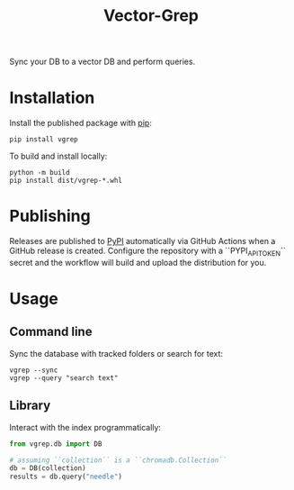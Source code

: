 #+title: Vector-Grep
Sync your DB to a vector DB and perform queries.

* Installation
Install the published package with [[https://pip.pypa.io/en/stable/][pip]]:
#+begin_src shell
pip install vgrep
#+end_src

To build and install locally:
#+begin_src shell
python -m build
pip install dist/vgrep-*.whl
#+end_src

* Publishing
Releases are published to [[https://pypi.org/][PyPI]] automatically via GitHub Actions when a
GitHub release is created. Configure the repository with a
``PYPI_API_TOKEN`` secret and the workflow will build and upload the
distribution for you.

* Usage
** Command line
Sync the database with tracked folders or search for text:
#+begin_src shell
vgrep --sync
vgrep --query "search text"
#+end_src

** Library
Interact with the index programmatically:
#+begin_src python
from vgrep.db import DB

# assuming ``collection`` is a ``chromadb.Collection``
db = DB(collection)
results = db.query("needle")
#+end_src
